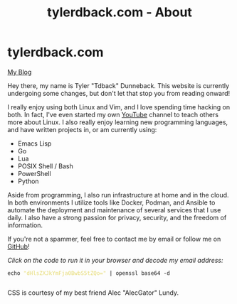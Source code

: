 #+TITLE: tylerdback.com - About
#+OPTIONS: title:nil

#+BEGIN_EXPORT html
<div class="navigation">
  <div class="logo">
    <img src="images/IMG_5575.png" width="auto" height="150px" alt="Tylerdback Coding"/>
  </div>
  <div class="Menu">
    <h1> tylerdback.com </h1>
    <div class="button">
      <a href="blog.html">My Blog</a>
    </div>
  </div>
</div>
#+END_EXPORT


Hey there, my name is Tyler "Tdback" Dunneback. This website is currently undergoing some changes, but don't let that stop you from reading onward!

I really enjoy using both Linux and Vim, and I love spending time hacking on both. In fact, I've even started my own [[https://www.youtube.com/@TylerDunneback/][YouTube]] channel to teach others more about Linux. I also really enjoy learning new programming languages, and have written projects in, or am currently using:
- Emacs Lisp
- Go
- Lua
- POSIX Shell / Bash
- PowerShell
- Python

Aside from programming, I also run infrastructure at home and in the cloud. In both environments I utilize tools like Docker, Podman, and Ansible to automate the deployment and maintenance of several services that I use daily. I also have a strong passion for privacy, security, and the freedom of information.

If you're not a spammer, feel free to contact me by email or follow me on [[https://github.com/Tdback/][GitHub]]!

/Click on the code to run it in your browser and decode my email address:/
#+BEGIN_EXPORT html
<div class="src src-shell">
  <div class="highlight">
    <code class="language-shell" data-lang="shell"><span style="display:flex;"><span>echo <span style="color:#e6db74">&#34;dHlsZXJkYmFja0BwbS5tZQo=&#34;</span> | openssl base64 -d</span></span> </code></pre></div>
</div>
<script src="email.js"></script>
#+END_EXPORT

CSS is courtesy of my best friend Alec "AlecGator" Lundy.
